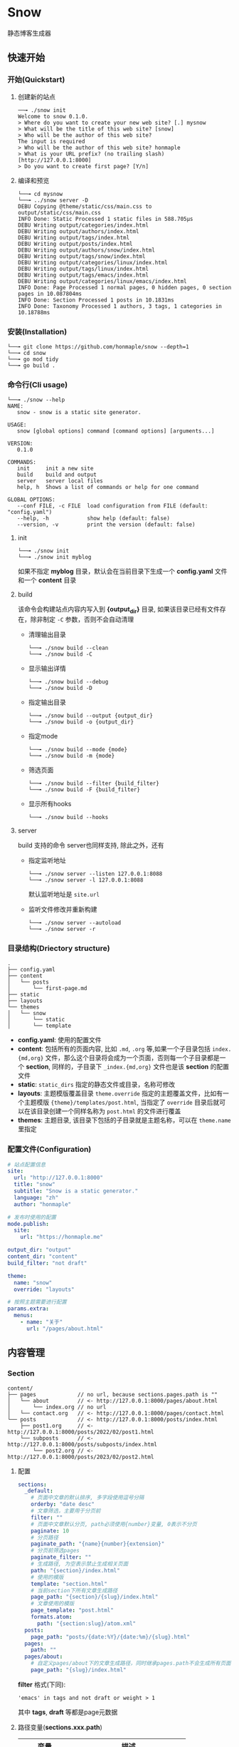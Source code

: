 * Snow
  静态博客生成器

** 快速开始
*** 开始(Quickstart)
**** 创建新的站点
     #+begin_example
     ──╼ ./snow init
     Welcome to snow 0.1.0.
     > Where do you want to create your new web site? [.] mysnow
     > What will be the title of this web site? [snow]
     > Who will be the author of this web site?
     The input is required
     > Who will be the author of this web site? honmaple
     > What is your URL prefix? (no trailing slash) [http://127.0.0.1:8000]
     > Do you want to create first page? [Y/n]
     #+end_example

**** 编译和预览
     #+begin_example
     └──╼ cd mysnow
     └──╼ ../snow server -D
     DEBU Copying @theme/static/css/main.css to output/static/css/main.css
     INFO Done: Static Processed 1 static files in 588.705µs
     DEBU Writing output/categories/index.html
     DEBU Writing output/authors/index.html
     DEBU Writing output/tags/index.html
     DEBU Writing output/posts/index.html
     DEBU Writing output/authors/snow/index.html
     DEBU Writing output/tags/snow/index.html
     DEBU Writing output/categories/linux/index.html
     DEBU Writing output/tags/linux/index.html
     DEBU Writing output/tags/emacs/index.html
     DEBU Writing output/categories/linux/emacs/index.html
     INFO Done: Page Processed 1 normal pages, 0 hidden pages, 0 section pages in 10.087804ms
     INFO Done: Section Processed 1 posts in 10.1831ms
     INFO Done: Taxonomy Processed 1 authors, 3 tags, 1 categories in 10.18788ms
     #+end_example

*** 安装(Installation)
    #+begin_example
    └──╼ git clone https://github.com/honmaple/snow --depth=1
    └──╼ cd snow
    └──╼ go mod tidy
    └──╼ go build .
    #+end_example
*** 命令行(Cli usage)
    #+begin_example
      └──╼ ./snow --help
      NAME:
         snow - snow is a static site generator.

      USAGE:
         snow [global options] command [command options] [arguments...]

      VERSION:
         0.1.0

      COMMANDS:
         init     init a new site
         build    build and output
         server   server local files
         help, h  Shows a list of commands or help for one command

      GLOBAL OPTIONS:
         --conf FILE, -c FILE  load configuration from FILE (default: "config.yaml")
         --help, -h            show help (default: false)
         --version, -v         print the version (default: false)
    #+end_example
**** init
     #+begin_example
      └──╼ ./snow init
      └──╼ ./snow init myblog
     #+end_example
     如果不指定 *myblog* 目录，默认会在当前目录下生成一个 *config.yaml* 文件和一个 *content* 目录
**** build
     该命令会构建站点内容内写入到 *{output_dir}* 目录, 如果该目录已经有文件存在，除非制定 =-C= 参数，否则不会自动清理
     - 清理输出目录
       #+begin_example
       └──╼ ./snow build --clean
       └──╼ ./snow build -C
       #+end_example
     - 显示输出详情
       #+begin_example
       └──╼ ./snow build --debug
       └──╼ ./snow build -D
       #+end_example
     - 指定输出目录
       #+begin_example
       └──╼ ./snow build --output {output_dir}
       └──╼ ./snow build -o {output_dir}
       #+end_example
     - 指定mode
       #+begin_example
       └──╼ ./snow build --mode {mode}
       └──╼ ./snow build -m {mode}
       #+end_example
     - 筛选页面
       #+begin_example
       └──╼ ./snow build --filter {build_filter}
       └──╼ ./snow build -F {build_filter}
       #+end_example
     - 显示所有hooks
       #+begin_example
       └──╼ ./snow build --hooks
       #+end_example
**** server
     build 支持的命令 server也同样支持, 除此之外，还有
     - 指定监听地址
       #+begin_example
       └──╼ ./snow server --listen 127.0.0.1:8088
       └──╼ ./snow server -l 127.0.0.1:8088
       #+end_example
       默认监听地址是 =site.url=
     - 监听文件修改并重新构建
       #+begin_example
       └──╼ ./snow server --autoload
       └──╼ ./snow server -r
       #+end_example

*** 目录结构(Driectory structure)
    #+begin_example
    .
    ├── config.yaml
    ├── content
    │   └── posts
    │       └── first-page.md
    ├── static
    ├── layouts
    └── themes
    │   └── snow
    │       └── static
    │       └── template
    #+end_example
    - *config.yaml*:
      使用的配置文件
    - *content*:
      包括所有的页面内容, 比如 =.md=, =.org= 等,如果一个子目录包括 =index.{md,org}= 文件，那么这个目录将会成为一个页面，否则每一个子目录都是一个 *section*, 同样的，子目录下 =_index.{md,org}= 文件也是该 *section* 的配置文件
    - *static*:
      =static_dirs= 指定的静态文件或目录，名称可修改
    - *layouts*: 主题模版覆盖目录
      =theme.override= 指定的主题覆盖文件，比如有一个主题模版 ={theme}/templates/post.html=, 当指定了 =override= 目录后就可以在该目录创建一个同样名称为 =post.html= 的文件进行覆盖
    - *themes*:
      主题目录, 该目录下包括的子目录就是主题名称，可以在 =theme.name= 里指定
*** 配置文件(Configuration)
    #+begin_src yaml
    # 站点配置信息
    site:
      url: "http://127.0.0.1:8000"
      title: "snow"
      subtitle: "Snow is a static generator."
      language: "zh"
      author: "honmaple"

    # 发布时使用的配置
    mode.publish:
      site:
        url: "https://honmaple.me"

    output_dir: "output"
    content_dir: "content"
    build_filter: "not draft"

    theme:
      name: "snow"
      override: "layouts"

    # 按照主题需要进行配置
    params.extra:
      menus:
        - name: "关于"
          url: "/pages/about.html"
    #+end_src
** 内容管理
*** Section
    #+begin_example
      content/
      ├── pages             // no url, because sections.pages.path is ""
      │   └── about         // <- http://127.0.0.1:8000/pages/about.html
      │       └── index.org // no url
      │   └── contact.org   // <- http://127.0.0.1:8000/pages/contact.html
      └── posts             // <- http://127.0.0.1:8000/posts/index.html
          ├── post1.org     // <- http://127.0.0.1:8000/posts/2022/02/post1.html
          └── subposts      // <- http://127.0.0.1:8000/posts/subposts/index.html
              └── post2.org // <- http://127.0.0.1:8000/posts/2023/02/post2.html
    #+end_example
**** 配置
     #+begin_src yaml
     sections:
       _default:
         # 页面中文章的默认排序, 多字段使用逗号分隔
         orderby: "date desc"
         # 文章筛选，主要用于分页前
         filter: ""
         # 页面中文章默认分页, path必须使用{number}变量, 0表示不分页
         paginate: 10
         # 分页路径
         paginate_path: "{name}{number}{extension}"
         # 分页前筛选pages
         paginate_filter: ""
         # 生成路径, 为空表示禁止生成相关页面
         path: "{section}/index.html"
         # 使用的模版
         template: "section.html"
         # 当前section下所有文章生成路径
         page_path: "{section}/{slug}/index.html"
         # 文章使用的模版
         page_template: "post.html"
         formats.atom:
           path: "{section:slug}/atom.xml"
       posts:
         page_path: "posts/{date:%Y}/{date:%m}/{slug}.html"
       pages:
         path: ""
       pages/about:
         # 自定义pages/about下的文章生成路径，同时继承pages.path不会生成所有页面
         page_path: "{slug}/index.html"
     #+end_src
     *filter* 格式(下同):
     #+begin_example
     'emacs' in tags and not draft or weight > 1
     #+end_example
     其中 *tags*, *draft* 等都是page元数据

**** 路径变量(*sections.xxx.path*)
     |----------------+---------------------------------|
     | 变量           | 描述                            |
     |----------------+---------------------------------|
     | {section}      | section名称                     |
     | {section:slug} | section slug, 中国 -> zhong-guo |

**** 模版变量(*sections.xxx.template*)
     |-------------------+-------------------------|
     | 变量              | 描述                    |
     |-------------------+-------------------------|
     | section           |                         |
     | section.Title     | section标题             |
     | section.Path      | section相对链接         |
     | section.Permalink | section绝对链接         |
     | section.Content   | section内容             |
     | section.Pages     | 当前section下的文章列表 |
     | section.Children  | 子section               |
     | section.Parent    | 父section               |

*** 页面(Page)
**** 元数据
     - markdown
       #+begin_example
       ---
       title: "title"
       categories:
         - Snow/Templates
       tags:
         - linux
         - snow
       ---
       #+end_example
     - orgmode
       #+begin_example
       #+TITLE: title
       #+DATE: 2022-02-26 17:14:46
       #+CATEGORIES: Snow/Templates
       #+PROPERTY: TAGS linux,snow
       #+PROPERTY: MODIFIED 2023-02-26 14:35:37
       #+end_example
     - html
       #+begin_src html
       <head>
         <title>Project</title>
         <meta name="categories" content="Snow/Templates" />
         <meta name="tags" content="linux,snow" />
         <meta name="date" content="2015-12-22" />
       </head>
       #+end_src
**** 配置
     #+begin_src yaml
     # 文章目录所在, 其中该目录下应该包括一系列子目录，这些子目录的名称对应为 *文章的类型*, 比如 *content/drafts/* 目录下的文章类型为 *drafts*, 当然也可以直接在文章文件头添加 =type: drafts=
     content_dir: "content"
     #+end_src
**** 路径变量(*sections.xxx.page_path*)
     |------------+----------------------|
     | 变量       | 描述                 |
     |------------+----------------------|
     | {date:%Y}  | 创建文章的年份       |
     | {date:%m}  | 创建文章的月份       |
     | {date:%d}  | 创建文章的日期       |
     | {date:%H}  | 创建文章的小时       |
     | {lang}     | 文章语言             |
     | {slug}     | 文章标题或自定义slug |
     | {filename} | 文件名称(不带后缀名) |

**** 模版变量(*sections.xxx.page_template*)
     |----------------------+----------------------|
     | 变量                 | 描述                 |
     |----------------------+----------------------|
     | page                 |                      |
     | page.Title           | 页面标题             |
     | page.Lang            | 页面语言             |
     | page.Date            | 页面创建时间         |
     | page.Modified        | 页面修改时间         |
     | page.Aliases         | 页面其它链接         |
     | page.Path            | 页面相对链接         |
     | page.Permalink       | 页面绝对链接         |
     | page.Summary         | 页面简介             |
     | page.Content         | 页面内容             |
     | page.Meta.xxx        | 自定义的元数据       |
     | page.Prev            | 上一篇               |
     | page.Next            | 下一篇               |
     | page.HasPrev()       | 是否有上一篇         |
     | page.HasNext()       | 是否有下一篇         |
     | page.PrevInType      | 同一类型上一篇       |
     | page.NextInType      | 同一类型下一篇       |
     | page.HasPrevInType() | 是否有同一类型上一篇 |
     | page.HasNextInType() | 是否有同一类型下一篇 |

*** 分类系统(Taxonomy)
**** 配置
     #+begin_src yaml
     taxonomies:
       _default:
         path: "{taxonomy}/index.html"
         # terms排序, 可选name,count
         orderby: ""
         template: "{taxonomy}/list.html"
         term_path: "{taxonomy}/{term:slug}/index.html"
         term_template: "{taxonomy}/single.html"
         # 文章列表筛选
         term_filter: ""
         # 文章列表排序
         term_orderby: "date desc"
         # 文章列表分页
         term_paginate: 0
         term_paginate_path: ""
         term_paginate_filter: ""
       categories:
       authors:
       tags:
     #+end_src

**** 路径变量
     - *taxonomies.xxx.path*
       |------------+--------------|
       | 变量       | 描述         |
       |------------+--------------|
       | {taxonomy} | 分类系统名称 |
     - *taxonomies.xxx.term_path*
       |-------------+------------------|
       | 变量        | 描述             |
       |-------------+------------------|
       | {taxonomy}  | 分类系统名称     |
       | {term}      | 分类具体名称     |
       | {term:slug} | 分类slug         |

**** 模版变量
     - *taxonomies.xxx.template*
       |----------------+------------------------------------------|
       | 变量           | 描述                                     |
       |----------------+------------------------------------------|
       | taxonomy       |                                          |
       | taxonomy.Name  | 分类系统名称, 如:categories,tags,authors |
       | taxonomy.Terms |                                          |
     - *taxonomies.xxx.term_template*
       |----------------+----------|
       | 变量           | 描述     |
       |----------------+----------|
       | term           |          |
       | term.Name      | 分类名称 |
       | term.Path      | 相对链接 |
       | term.Permalink | 绝对链接 |
       | term.List      | 文章列表 |
       | term.Children  | 子分类   |

*** 归档页(Archive)
    #+begin_src yaml
    taxonomies:
      date:2006/01:
        path: "archives/index.html"
        template: "archives.html"
        term_path: "archives/{term}/index.html"
        term_template: "period_archives.html"
    #+end_src
    归档页面类似分类系统，其它 *date:2006/01* 表示按年月归档, 并生成链接 */archives/2022/10/index.html*

*** 分页(Pagination)
**** 路径变量
     |--------------+-------------------|
     | 变量         | 描述              |
     |--------------+-------------------|
     | {name}       | 路径名称          |
     | {extension}  | 路径扩展          |
     | {number}     | 页码, 第一页为空  |
     | {number:one} | 页码, 第一页为"1" |
     - 示例一:
       #+begin_src yaml
       path: "section/index.html"
       paginate_path: "{name}{number}{extension}"
       #+end_src
       - 第一页: =section/index.html=
       - 第二页: =section/index2.html=
       - 第三页: =section/index3.html=
     - 示例二:
       #+begin_src yaml
       path: "section/index.html"
       paginate_path: "page/{number:one}{extension}"
       #+end_src
       - 第一页: =section/page/1.html=
       - 第二页: =section/page/2.html=
       - 第三页: =section/page/3.html=
**** 模版变量
     |---------------------+----------------|
     | 变量                | 描述           |
     |---------------------+----------------|
     | paginator           |                |
     | paginator.URL       | 分页链接       |
     | paginator.PageNum   | 当前页         |
     | paginator.Total     | 总页数         |
     | paginator.HasPrev() | 是否有上一页   |
     | paginator.Prev      | 上一页         |
     | paginator.Prev.URL  | 上一页链接     |
     | paginator.HasNext() | 是否有下一页   |
     | paginator.Next      | 下一页         |
     | paginator.Next.URL  | 下一页链接     |
     | paginator.All       | 所有页         |
     | paginator.List      | 当前页文章列表 |

*** 草稿(Draft)
    默认草稿标志为 =draft: true=, 也可以将所有草稿放入同一个 *drafts* 目录, 然后就可以在构建时增加筛选条件
    - 排除草稿
      #+begin_example
      snow build -F 'not draft'
      #+end_example
      或者
      #+begin_example
      snow build --filter 'type != "drafts"'
      #+end_example
    - 包括草稿
      #+begin_example
      snow build -F 'not draft or draft = true'
      #+end_example
      默认筛选条件可以写入配置 =build_filter=
*** 输出格式(Atom,Rss,JSON)
    可以生成 *rss*，*atom* 或者其它任意格式(需要自定义模版)
**** 配置
     #+begin_src yaml
     # 设置rss格式的默认值
     formats.rss:
       template: "_internal/rss.xml"

     formats.atom:
       template: "_internal/atom.xml"

     sections:
       _default:
         # rss生成路径, 模版将会使用默认模版
         formats.rss.path: "{section:slug}/index.xml"
         # 为空时禁止生成
         formats.atom.path: ""

     taxonomies:
       tags:
         formats.atom:
           path: "tags/{term:slug}/index.xml"
           # 自定义模版
           template: "custom.atom.xml"
     #+end_src
**** 模版变量
     |---------+--------------------------|
     | 变量    | 描述                     |
     |---------+--------------------------|
     | section | 仅生成section 有效       |
     | term    | 仅生成taxonomy term 有效 |
     | pages   | 文章列表                 |

*** 静态文件(Static)
    静态文件分 *主题静态文件*和*配置指定的静态文件*

**** 主题静态文件
     #+begin_example
     ├── themes
     │   └── snow
     │       └── static
     │           └── main.css
     #+end_example
     主题目录下的所有文件默认会复制到 *output* 目录

**** 指定的静态文件
     该文件需要在配置指定
     #+begin_src yaml
     # 静态文件目录, 该目录区分主题的静态文件static
     static_dirs:
       - "static/"
     # 静态文件扩展，不配置将会使用静态文件目录下的所有文件
     static_exts:
       - ".js"
       - ".css"
     # 静态文件路径，用于指定静态文件或静态目录的保存目录, 当有多条路径时，长度优先.
     static_paths:
       static/CNAME: "/"
       static/css/main.css: "static/css/"
       # 以@theme开头代表主题中的静态文件，即{theme.name}/static
       "@theme/static": "static/"
     #+end_src

*** 多语言(Multilingual)
    需要配置 =languages=
    #+begin_src yaml
    languages.en:
      translations: "i18n/en.yaml"
    languages.fr:
      translations: "i18n/fr.yaml"
    #+end_src
    页面格式:
    - ={title}.en.md=
    - ={title}.fr.md=
    或者可以在文件头指定 =lang: en=

** 模版(templates)
   [[https://github.com/flosch/pongo2]]
** 主题(theme)
*** 安装
*** 开发
**** 主题目录结构
     其中 *templates* 和 *static* 名称不可修改
     #+begin_example
       simple/
       ├── templates
       │   ├── post.html
       │   ├── index.html
       │   ├── archives.html
       ├── static
       │   ├── main.css
     #+end_example
**** 配置
     #+begin_src yaml
     theme:
       # 主题名称, 未设置将使用默认主题
       name: "test-theme"
       # 主题模版覆盖, 增加同名的文件到 *override* 配置的目录, snow将会优先使用该文件
       override: "layouts"
     #+end_src

**** TODO 默认配置

** 插件(hooks)
   #+begin_src yaml
   hooks:
     - "i18n"
     - "assets"
     - "encrypt"
     - "shortcode"
   #+end_src
*** i18n
     - 模版
       #+begin_src html
       {% i18n "tags" %}
       {% T "tags %d" 12 %}
       {{ i18n("authors") }}
       {{ T("authors") }}
       {{ _("authors %f", 3.14) }}
       #+end_src
       甚至可以直接使用变量
       {{ _(term.Name) }}
     - 翻译文件
       默认会加载主题下 *i18n* 目录下的文件
       #+begin_example
       i18n
       ├── en.yaml
       └── zh.yaml
       #+end_example
       文件内容
       #+begin_src yaml
       ---
       - id: "authors"
         tr: "作者"
       - id: "tags"
         tr: "标签"
       #+end_src

       也可以自定义文件位置或翻译内容覆盖主题原有的翻译
       #+begin_src yaml
       languages.en:
         translations: "i18n/en.yaml"
       languages.zh:
         translations:
           - id: "authors"
             tr: "作者"
       #+end_src

*** encrypt
     内容加密, 需要一个密码
     #+begin_src html
     {{ page.Content | encrypt:"123456" }}
     #+end_src

*** shortcode
     用于快速插入已有模版, 示例:
     #+begin_example
     <shortcode _name="encrypt" password="1234567">
     hello *markdown*
     </shortcode>

     <shortcode _name="gist" author="spf13" id="7896402" />
     #+end_example

     可以自定义 *shortcode* 到主题的 =templates/shortcodes= 目录下, 目前内置 *gist*, *encrypt*
*** assets
     静态文件处理
     #+begin_src yaml
     params:
       assets:
         css:
           files:
             - "@theme/static/scss/main.scss"
             - "@theme/static/scss/entry.scss"
           filters:
             - libscss:
                 path: ["@theme/static/scss/"]
             - cssmin:
           output: "static/lib.min.css"
     #+end_src
     #+begin_src html
     {% assets files="css/style.scss" filters="libsass,cssmin" output="css/style.min.css" %}
     <link rel="stylesheet" href="{{ config.site.url }}/{{ asset_url }}">
     {% endassets %}

     {% assets css %}
     <link rel="stylesheet" href="{{ config.site.url }}/{{ asset_url }}">
     {% endassets %}
     #+end_src


** 本地测试和正式发布
   snow 提供了 *mode* 配置用于区分本地测试和正式发布
   #+begin_src yaml :noindent
   site:
     url: "http://127.0.0.1:8000"
     output_dir: "output"

   mode.publish:
     site:
       url: "https://example.com"
       output_dir: "xxx"

   mode.develop:
     include: "develop.yaml"
   #+end_src
   只要在构建时使用 =snow build --mode publish= 即可覆盖本地默认配置
